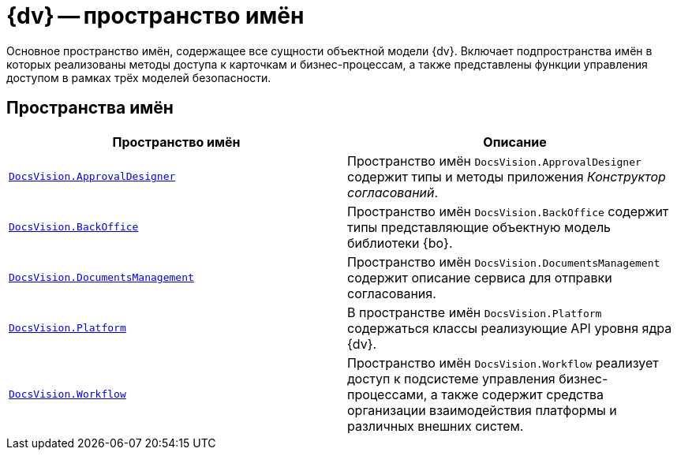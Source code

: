 = {dv} -- пространство имён

Основное пространство имён, содержащее все сущности объектной модели {dv}. Включает подпространства имён в которых реализованы методы доступа к карточкам и бизнес-процессам, а также представлены функции управления доступом в рамках трёх моделей безопасности.

== Пространства имён

[cols=",",options="header"]
|===
|Пространство имён |Описание
|`xref:api/DocsVision/ApprovalDesigner/ApprovalDesigner_NS.adoc[DocsVision.ApprovalDesigner]` |Пространство имён `DocsVision.ApprovalDesigner` содержит типы и методы приложения _Конструктор согласований_.
|`xref:api/DocsVision/BackOffice/BackOffice_NS.adoc[DocsVision.BackOffice]` |Пространство имён `DocsVision.BackOffice` содержит типы представляющие объектную модель библиотеки {bo}.
|`xref:api/DocsVision/DocumentsManagement/DocumentsManagement_NS.adoc[DocsVision.DocumentsManagement]` |Пространство имён `DocsVision.DocumentsManagement` содержит описание сервиса для отправки согласования.
|`xref:api/DocsVision/Platform/Platform_NS.adoc[DocsVision.Platform]` |В пространстве имён `DocsVision.Platform` содержаться классы реализующие API уровня ядра {dv}.
|`xref:api/DocsVision/Workflow/Workflow_NS.adoc[DocsVision.Workflow]` |Пространство имён `DocsVision.Workflow` реализует доступ к подсистеме управления бизнес-процессами, а также содержит средства организации взаимодействия платформы и различных внешних систем.
|===
